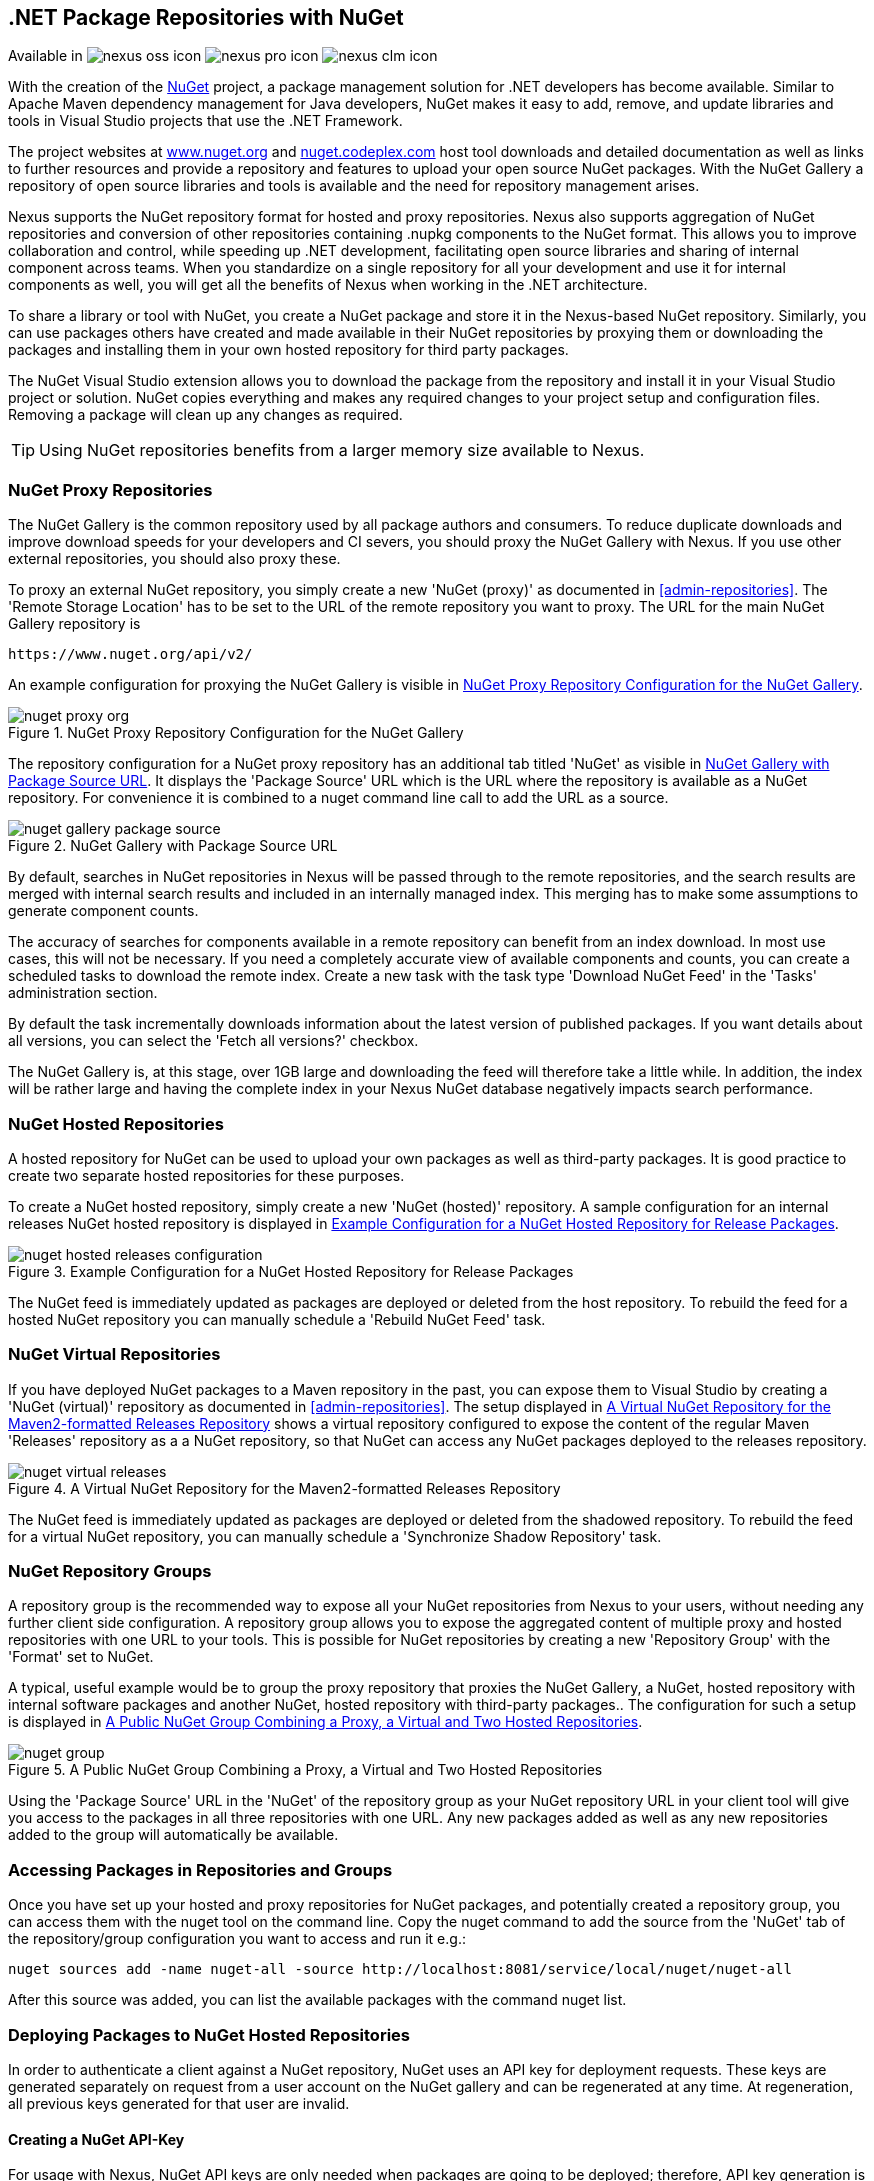 [[nuget]]
== .NET Package Repositories with NuGet

Available in image:figs/web/nexus-oss-icon.png[scale=50] 
image:figs/web/nexus-pro-icon.png[scale=50] image:figs/web/nexus-clm-icon.png[scale=50]

With the creation of the http://nuget.org/[NuGet] project, a
package management solution for .NET developers has become
available. Similar to Apache Maven dependency management for Java developers,
NuGet makes it easy to add, remove, and update libraries and tools in
Visual Studio projects that use the .NET Framework. 

The project websites at http://www.nuget.org[www.nuget.org] and
http://nuget.codeplex.com[nuget.codeplex.com] host tool downloads and
detailed documentation as well as links to further resources and
provide a repository and features to upload your open source NuGet
packages. With the NuGet Gallery a repository of open source libraries
and tools is available and the need for repository management arises.

Nexus supports the NuGet repository format for hosted and proxy
repositories. Nexus also supports aggregation of NuGet repositories
and conversion of other repositories containing +.nupkg+ components
to the NuGet format. This allows you to improve collaboration and
control, while speeding up .NET development, facilitating open source
libraries and sharing of internal component across teams. When you
standardize on a single repository for all your development and use it
for internal components as well, you will get all the benefits of Nexus
when working in the .NET architecture.

To share a library or tool with NuGet, you create a NuGet package and
store it in the Nexus-based NuGet repository. Similarly, you can use
packages others have created and made available in their NuGet
repositories by proxying them or downloading the packages and installing
them in your own hosted repository for third party packages.

The NuGet Visual Studio extension allows you to download the package
from the repository and install it in your Visual Studio project or
solution. NuGet copies everything and makes any required changes to
your project setup and configuration files. Removing a package will
clean up any changes as required.

TIP: Using NuGet repositories benefits from a larger memory
size available to Nexus. 

////
TBD
This memory allocation can be configured in
+wrapper.conf+ as documented in <<install-sect-running>>.
////


[[nuget-nuget_proxy_repositories]]
=== NuGet Proxy Repositories

The NuGet Gallery is the common repository used by all package authors
and consumers. To reduce duplicate downloads and improve download
speeds for your developers and CI severs, you should proxy the NuGet
Gallery with Nexus. If you use other external repositories, you should
also proxy these. 

To proxy an external NuGet repository, you simply create a new 'NuGet
(proxy)' as documented in <<admin-repositories>>. The 'Remote Storage
Location' has to be set to the URL of the remote repository you want
to proxy. The URL for the main NuGet Gallery repository is

----
https://www.nuget.org/api/v2/
----

An example configuration for proxying the NuGet Gallery is visible in
<<fig-nuget-proxy-org>>.

[[fig-nuget-proxy-org]]
.NuGet Proxy Repository Configuration for the NuGet Gallery
image::figs/web/nuget-proxy-org.png[scale=50]

The repository configuration for a NuGet proxy repository has an
additional tab titled 'NuGet' as visible in
<<fig-nuget-gallery-package-source>>. It displays the 'Package Source'
URL which is the URL where the repository is available as a NuGet
repository. For convenience it is combined to a +nuget+ command line
call to add the URL as a source.

[[fig-nuget-gallery-package-source]]
.NuGet Gallery with Package Source URL
image::figs/web/nuget-gallery-package-source.png[scale=50]

By default, searches in NuGet repositories in Nexus will be passed
through to the remote repositories, and the search results are merged
with internal search results and included in an internally managed
index. This merging has to make some assumptions to generate component
counts.

The accuracy of searches for components available in a remote
repository can benefit from an index download. In most use cases, this
will not be necessary. If you need a completely accurate view of
available components and counts, you can create a scheduled tasks to
download the remote index. Create a new task with the task type
'Download NuGet Feed' in the 'Tasks' administration section.

////
TBD ... link to Tasks sections once documentation added
////

By default the task incrementally downloads information about the latest
version of published packages. If you want details about all versions,
you can select the 'Fetch all versions?' checkbox. 
 
The NuGet Gallery is, at this stage, over 1GB large and downloading
the feed will therefore take a little while. In addition, the index
will be rather large and having the complete index in your Nexus NuGet
database negatively impacts search performance. 

[[nuget-nuget_hosted_repositories]]
=== NuGet Hosted Repositories

A hosted repository for NuGet can be used to upload your own
packages as well as third-party packages. It is good practice to
create two separate hosted repositories for these purposes.

To create a NuGet hosted repository, simply create a new 'NuGet
(hosted)' repository. A sample configuration for an internal releases
NuGet hosted repository is displayed in
<<fig-nuget-hosted-releases-configuration>>.

[[fig-nuget-hosted-releases-configuration]]
.Example Configuration for a NuGet Hosted Repository for Release Packages
image::figs/web/nuget-hosted-releases-configuration.png[scale=50]

The NuGet feed is immediately updated as packages are deployed or
deleted from the host repository. To rebuild the feed for a hosted 
NuGet repository you can manually schedule a 'Rebuild NuGet Feed'
task.

=== NuGet Virtual Repositories

If you have deployed NuGet packages to a Maven repository in the past,
you can expose them to Visual Studio by creating a 'NuGet (virtual)' repository
as documented in <<admin-repositories>>. The setup displayed in
<<fig-nuget-virtual-releases>> shows a virtual repository configured
to expose the content of the regular Maven 'Releases' repository as a
a NuGet repository, so that NuGet can access any NuGet packages
deployed to the releases repository.

[[fig-nuget-virtual-releases]]
.A Virtual NuGet Repository for the Maven2-formatted Releases Repository
image::figs/web/nuget-virtual-releases.png[scale=60]

The NuGet feed is immediately updated as packages are deployed or
deleted from the shadowed repository. To rebuild the feed for a 
virtual NuGet repository, you can manually schedule a 
'Synchronize Shadow Repository' task.

[[nuget-nuget_group_repositories]]
=== NuGet Repository Groups

A repository group is the recommended way to expose all your NuGet
repositories from Nexus to your users, without needing any further
client side configuration. A repository group allows you to expose the
aggregated content of multiple proxy and hosted repositories with one
URL to your tools. This is possible for NuGet repositories by creating
a new 'Repository Group' with the 'Format' set to +NuGet+.

A typical, useful example would be to group the proxy repository that
proxies the NuGet Gallery, a NuGet, hosted repository with internal
software packages and another NuGet, hosted repository with third-party
packages.. The configuration for such a setup is displayed in
<<fig-nuget-group>>.

[[fig-nuget-group]]
.A Public NuGet Group Combining a Proxy, a Virtual and Two Hosted Repositories
image::figs/web/nuget-group.png[scale=50]

Using the 'Package Source' URL in the 'NuGet' of the repository group
as your NuGet repository URL in your client tool will give you access
to the packages in all three repositories with one URL. Any new
packages added as well as any new repositories added to the group will
automatically be available.

[[nuget-accessing_packages_in_repositories_and_groups]]
=== Accessing Packages in Repositories and Groups

Once you have set up your hosted and proxy repositories for NuGet
packages, and potentially created a repository group, you can access
them with the +nuget+ tool on the command line. Copy the nuget command
to add the source from the 'NuGet' tab of the repository/group configuration you want
to access and run it e.g.:

----
nuget sources add -name nuget-all -source http://localhost:8081/service/local/nuget/nuget-all
----

After this source was added, you can list the available packages with 
the command +nuget list+.

////
        TBD once linked sections are documented

Access to the packages is not restricted by default. If access
restrictions are desired, you can
<<confignx-sect-managing-security,configure Nexus security>> directly
or via <<ldap,LDAP/Active Directory external role mappings>> combined with
<<confignx-sect-managing-repo-targets,repository targets>> for fine
grained control. Authentication from NuGet is then handled via NuGet
API keys as documented in <<nuget-deploying_packages_to_nuget_hosted_repositories>>.
////

[[nuget-deploying_packages_to_nuget_hosted_repositories]]
=== Deploying Packages to NuGet Hosted Repositories

In order to authenticate a client against a NuGet repository, NuGet uses
an API key for deployment requests. These keys are generated separately
on request from a user account on the NuGet gallery and can be
regenerated at any time. At regeneration, all previous keys generated
for that user are invalid.

==== Creating a NuGet API-Key

For usage with Nexus, NuGet API keys are only needed when packages are
going to be deployed; therefore, API key generation is by default not
exposed in the user interface to normal users. Only users with the
'Deployer' role have access to the API keys.

Other users that should be able to access and create an API key have
to be given the 'API-Key Access' role in the 'Users' security
administration.

In addition, the 'NuGet API-Key Realm' has to be activated. To do this,
simply add the realm to the active realms in the 'Realms' feature of
the 'Security' menu from the 'Administration' menu.

Once this is set up, you can view as well as reset the current
API-key in the 'NuGet' tab of any NuGet proxy or hosted
repository.

==== Creating a Package for Deployment

Creating a package for deployment can be done with the +pack+ command
of the +nuget+ command line tool or within Visual Studio. Detailed
documentation can be found on the http://docs.nuget.org/[NuGet website].

////
TBD once upload is documented
also pending https://issues.sonatype.org/browse/NEXUS-7874

==== Deployment with the NuPkg Upload User Interface

Manual upload of one or multiple packages is done on the 'NuPkg Upload'
tab of the repository displayed in
<<fig-nuget-hosted-nupkg-upload>>. Press the 'Browse' button to access
the package you want to upload on the file system and press 'Add
Package'. Repeat this process for all  packages you want upload, and
press 'Upload Package(s)' to complete the upload.


Packages can be uploaded via your build script or by using the Nexus
user interface. Besides the 'NuGet' tab, the configuration for the repository has
a 'NuPkg Upload' tab as displayed in <<fig-nuget-hosted-nupkg-upload>>
that allows you to manually upload one or multiple packages.

[[fig-nuget-hosted-nupkg-upload]]
.The NuPkg Upload Panel for a Hosted NuGet Repository
image::figs/web/nuget-hosted-nupkg-upload.png[scale=40]
////

==== Command line based Deployment to a Nexus NuGet Hosted Repository

Alternatively to manual uploads, the +nuget+ command line tool allows
you to deploy packages to a repository with the +push+ command. The
command requires you to use the 'API Key' and the 'Package Source'
path. Both of them are available in the 'NuGet' tab of the hosted NuGet
repository to where you want to deploy. Using the +delete+ command 
of +nuget+ allows you to remove packages in a similar fashion.


Further information about the command line tool is available in the
http://docs.nuget.org/docs/reference/command-line-reference[on-line
help].

[[nuget-integration_of_nexus_nuget_repositories_in_visual_studio]]
=== Integration of Nexus NuGet Repositories in Visual Studio

In order to access a Nexus NuGet repository or preferably all Nexus
NuGet repositories exposed in a group, you provide the 'Repository Path'
in the Visual Studio configuration for the 'Package Sources' of the
'Package Manager' as displayed in
<<fig-nuget-visualstudio-packageoptions>>.

[[fig-nuget-visualstudio-packageoptions]]
.Package Source Configuration for the Package Manager in Visual Studio
image::figs/web/nuget-visualstudio-packageoptions.png[scale=60]

With this configuration in place, all packages available in your Nexus
NuGet repository will be available in the 'Package Manager' in Visual
Studio.

////
/* Local Variables: */
/* ispell-personal-dictionary: "ispell.dict" */
/* End:             */
////
